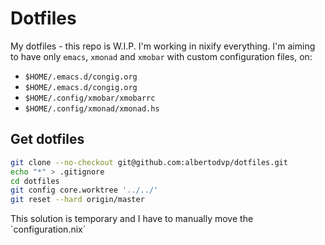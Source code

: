 * Dotfiles
My dotfiles - this repo is W.I.P.
I'm working in nixify everything.
I'm aiming to have only ~emacs~, ~xmonad~ and ~xmobar~ with custom configuration files, on:
- ~$HOME/.emacs.d/congig.org~
- ~$HOME/.emacs.d/congig.org~
- ~$HOME/.config/xmobar/xmobarrc~
- ~$HOME/.config/xmonad/xmonad.hs~  

** Get dotfiles
#+BEGIN_SRC bash
  git clone --no-checkout git@github.com:albertodvp/dotfiles.git
  echo "*" > .gitignore
  cd dotfiles
  git config core.worktree '../../'
  git reset --hard origin/master
#+END_SRC

This solution is temporary and I have to manually move the `configuration.nix` 
